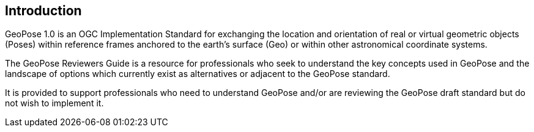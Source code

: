 [[rg_introduction_section]]
== Introduction

GeoPose 1.0 is an OGC Implementation Standard for exchanging the location and orientation of real or virtual geometric objects (Poses) within reference frames anchored to the earth’s surface (Geo) or within other astronomical coordinate systems. 

The GeoPose Reviewers Guide is a resource for professionals who seek to understand the key concepts used in GeoPose and the landscape of options which currently exist as alternatives or adjacent to the GeoPose standard.

It is provided to support professionals who need to understand GeoPose and/or are reviewing the GeoPose draft standard but do not wish to implement it.

